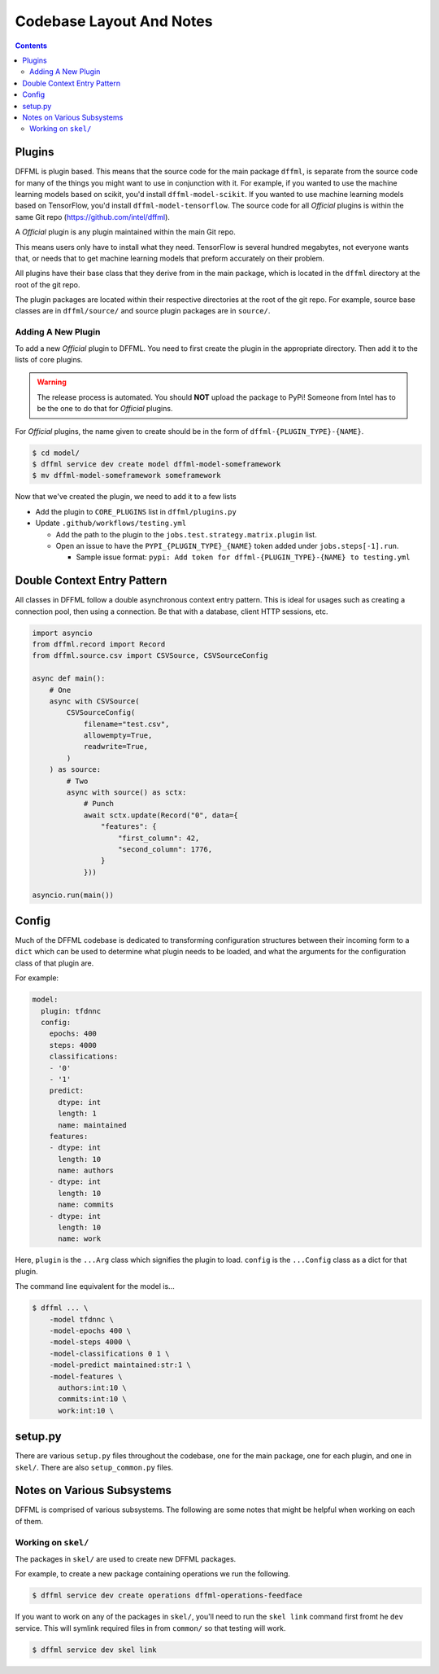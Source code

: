 Codebase Layout And Notes
=========================

.. contents::

Plugins
-------

DFFML is plugin based. This means that the source code for the main
package ``dffml``, is separate from the source code for many of the things you
might want to use in conjunction with it. For example, if you wanted to use the
machine learning models based on scikit, you'd install ``dffml-model-scikit``.
If you wanted to use machine learning models based on TensorFlow, you'd install
``dffml-model-tensorflow``. The source code for all *Official* plugins is within
the same Git repo (https://github.com/intel/dffml).

A *Official* plugin is any plugin maintained within the main Git repo.

This means users only have to install what they need. TensorFlow is several
hundred megabytes, not everyone wants that, or needs that to get machine
learning models that preform accurately on their problem.

All plugins have their base class that they derive from in the main package,
which is located in the ``dffml`` directory at the root of the git repo.

The plugin packages are located within their respective directories at the root
of the git repo. For example, source base classes are in ``dffml/source/`` and
source plugin packages are in ``source/``.

Adding A New Plugin
+++++++++++++++++++

To add a new *Official* plugin to DFFML. You need to first create the plugin in
the appropriate directory. Then add it to the lists of core plugins.

.. warning::

    The release process is automated. You should **NOT** upload the package to
    PyPi! Someone from Intel has to be the one to do that for *Official*
    plugins.

For *Official* plugins, the name given to create should be in the form of
``dffml-{PLUGIN_TYPE}-{NAME}``.

.. code-block:: console

    $ cd model/
    $ dffml service dev create model dffml-model-someframework
    $ mv dffml-model-someframework someframework

Now that we've created the plugin, we need to add it to a few lists

- Add the plugin to ``CORE_PLUGINS`` list in ``dffml/plugins.py``

- Update ``.github/workflows/testing.yml``

  - Add the path to the plugin to the ``jobs.test.strategy.matrix.plugin`` list.

  - Open an issue to have the ``PYPI_{PLUGIN_TYPE}_{NAME}`` token added under
    ``jobs.steps[-1].run``.

    - Sample issue format: ``pypi: Add token for dffml-{PLUGIN_TYPE}-{NAME} to
      testing.yml``

Double Context Entry Pattern
----------------------------

All classes in DFFML follow a double asynchronous context entry pattern. This is
ideal for usages such as creating a connection pool, then using a connection. Be
that with a database, client HTTP sessions, etc.

.. code-block:: python

    import asyncio
    from dffml.record import Record
    from dffml.source.csv import CSVSource, CSVSourceConfig

    async def main():
        # One
        async with CSVSource(
            CSVSourceConfig(
                filename="test.csv",
                allowempty=True,
                readwrite=True,
            )
        ) as source:
            # Two
            async with source() as sctx:
                # Punch
                await sctx.update(Record("0", data={
                    "features": {
                        "first_column": 42,
                        "second_column": 1776,
                    }
                }))

    asyncio.run(main())

Config
------

Much of the DFFML codebase is dedicated to transforming configuration structures
between their incoming form to a ``dict`` which can be used to determine what
plugin needs to be loaded, and what the arguments for the configuration class of
that plugin are.

For example:

.. code-block:: yaml

    model:
      plugin: tfdnnc
      config:
        epochs: 400
        steps: 4000
        classifications:
        - '0'
        - '1'
        predict:
          dtype: int
          length: 1
          name: maintained
        features:
        - dtype: int
          length: 10
          name: authors
        - dtype: int
          length: 10
          name: commits
        - dtype: int
          length: 10
          name: work

Here, ``plugin`` is the ``...Arg`` class which signifies the plugin to load.
``config`` is the ``...Config`` class as a dict for that plugin.

The command line equivalent for the model is...

.. code-block:: console

    $ dffml ... \
        -model tfdnnc \
        -model-epochs 400 \
        -model-steps 4000 \
        -model-classifications 0 1 \
        -model-predict maintained:str:1 \
        -model-features \
          authors:int:10 \
          commits:int:10 \
          work:int:10 \


setup.py
--------

There are various ``setup.py`` files throughout the codebase, one for the main
package, one for each plugin, and one in ``skel/``. There are also
``setup_common.py`` files.

Notes on Various Subsystems
---------------------------

DFFML is comprised of various subsystems. The following are some notes
that might be helpful when working on each of them.

Working on ``skel/``
++++++++++++++++++++

The packages in ``skel/`` are used to create new DFFML packages.

For example, to create a new package containing operations we run the following.

.. code-block:: console

    $ dffml service dev create operations dffml-operations-feedface

If you want to work on any of the packages in ``skel/``, you'll need to run the
``skel link`` command first fromt he ``dev`` service. This will symlink required
files in from ``common/`` so that testing will work.

.. code-block:: console

    $ dffml service dev skel link
